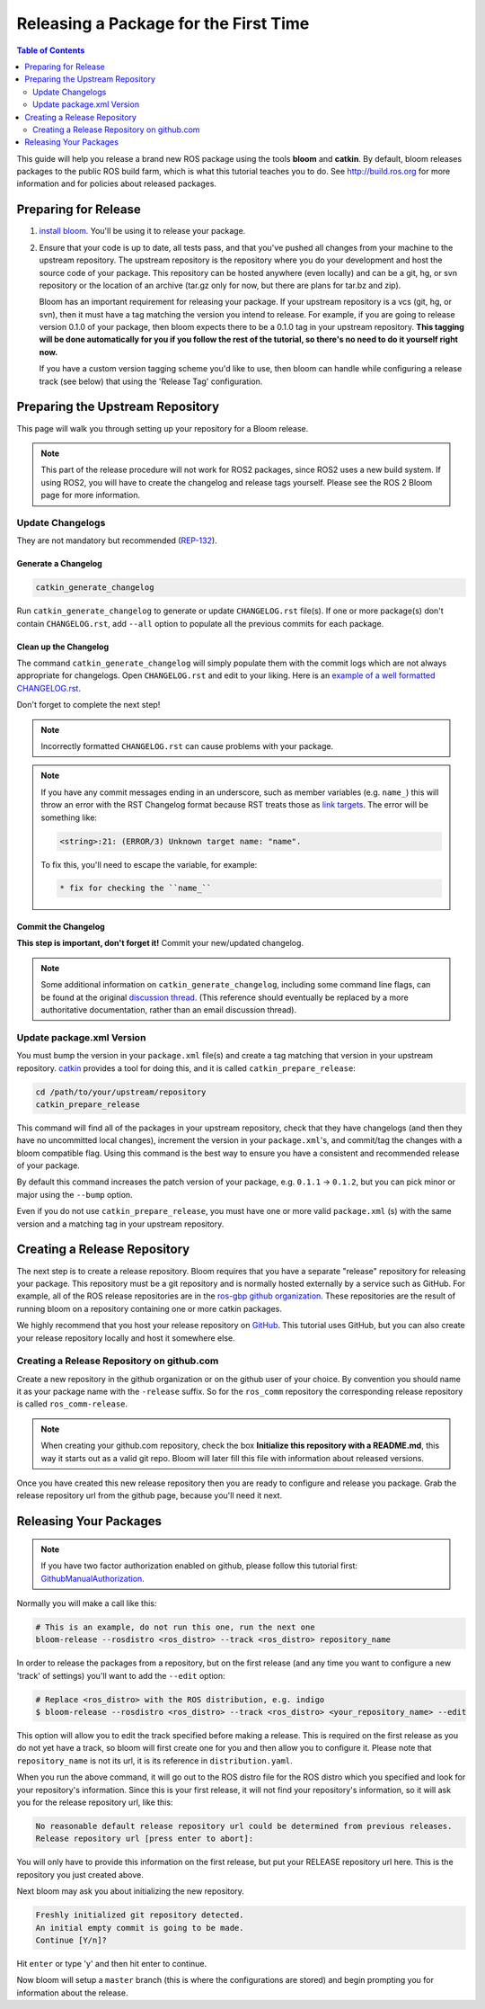 Releasing a Package for the First Time
======================================

.. contents:: Table of Contents
   :depth: 2
   :local:

This guide will help you release a brand new ROS package using the tools **bloom** and **catkin**.
By default, bloom releases packages to the public ROS build farm, which is what this tutorial
teaches you to do. See http://build.ros.org for more information and for policies about released
packages.

Preparing for Release
---------------------

#. `install bloom <http://ros-infrastructure.github.io/bloom/>`_.
   You'll be using it to release your package.
#. Ensure that your code is up to date, all tests pass, and that you've pushed all changes from
   your machine to the upstream repository. The upstream repository is the repository where you
   do your development and host the source code of your package. This repository can be hosted
   anywhere (even locally) and can be a git, hg, or svn repository or the location of an archive
   (tar.gz only for now, but there are plans for tar.bz and zip).

   Bloom has an important requirement for releasing your package.
   If your upstream repository is a vcs (git, hg, or svn), then it must have a tag matching the
   version you intend to release. For example, if you are going to release version 0.1.0 of your
   package, then bloom expects there to be a 0.1.0 tag in your upstream repository.
   **This tagging will be done automatically for you if you follow the rest of the tutorial,
   so there's no need to do it yourself right now.**

   If you have a custom version tagging scheme you'd like to use, then bloom can handle while
   configuring a release track (see below) that using the 'Release Tag' configuration.

Preparing the Upstream Repository
---------------------------------

This page will walk you through setting up your repository for a Bloom release.

.. note::

   This part of the release procedure will not work for ROS2 packages, since ROS2 uses a new build
   system. If using ROS2, you will have to create the changelog and release tags yourself. Please
   see the ROS 2 Bloom page for more information.

Update Changelogs
^^^^^^^^^^^^^^^^^

They are not mandatory but recommended (`REP-132 <https://www.ros.org/reps/rep-0132.html>`_).

Generate a Changelog
~~~~~~~~~~~~~~~~~~~~

.. code-block:: bash

   catkin_generate_changelog

Run ``catkin_generate_changelog`` to generate or update ``CHANGELOG.rst`` file(s).
If one or more package(s) don't contain ``CHANGELOG.rst``, add ``--all`` option to populate all the
previous commits for each package.

Clean up the Changelog
~~~~~~~~~~~~~~~~~~~~~~

The command ``catkin_generate_changelog`` will simply populate them with the commit logs which are not
always appropriate for changelogs. Open ``CHANGELOG.rst`` and edit to your liking.
Here is an `example of a well formatted CHANGELOG.rst <https://github.com/ros/catkin/blob/groovy-devel/CHANGELOG.rst>`_.

Don't forget to complete the next step!

.. note::

   Incorrectly formatted ``CHANGELOG.rst`` can cause problems with your package.

.. note::

   If you have any commit messages ending in an underscore, such as member variables (e.g. ``name_``)
   this will throw an error with the RST Changelog format because RST treats those as
   `link targets <http://docutils.sourceforge.net/docs/user/rst/quickstart.html#sections>`_.
   The error will be something like:

   .. code-block:: bash

      <string>:21: (ERROR/3) Unknown target name: "name".

   To fix this, you'll need to escape the variable, for example:

   .. code-block:: bash

      * fix for checking the ``name_``

Commit the Changelog
~~~~~~~~~~~~~~~~~~~~

**This step is important, don't forget it!** Commit your new/updated changelog.

.. note::

   Some additional information on ``catkin_generate_changelog``, including some command line flags,
   can be found at the original `discussion thread <https://groups.google.com/forum/?hl=en#!msg/ros-sig-buildsystem/EQ4fzwvwYw0/245SJSFGqPMJ>`_.
   (This reference should eventually be replaced by a more authoritative documentation,
   rather than an email discussion thread).

Update package.xml Version
^^^^^^^^^^^^^^^^^^^^^^^^^^

You must bump the version in your ``package.xml`` file(s) and create a tag matching that version in
your upstream repository. `catkin <https://wiki.ros.org/catkin>`_ provides a tool for doing this,
and it is called ``catkin_prepare_release``:

.. code-block:: bash

   cd /path/to/your/upstream/repository
   catkin_prepare_release

This command will find all of the packages in your upstream repository, check that they have
changelogs (and then they have no uncommitted local changes), increment the version in your
``package.xml``'s, and commit/tag the changes with a bloom compatible flag. Using this command is
the best way to ensure you have a consistent and recommended release of your package.

By default this command increases the patch version of your package, e.g. ``0.1.1`` -> ``0.1.2``,
but you can pick minor or major using the ``--bump`` option.

Even if you do not use ``catkin_prepare_release``, you must have one or more valid
``package.xml`` (s) with the same version and a matching tag in your upstream repository.

Creating a Release Repository
-----------------------------

The next step is to create a release repository. Bloom requires that you have a separate
"release" repository for releasing your package. This repository must be a git repository
and is normally hosted externally by a service such as GitHub. For example, all of the ROS
release repositories are in the `ros-gbp github organization <https://github.com/ros-gbp>`_.
These repositories are the result of running bloom on a repository containing one or more
catkin packages.

We highly recommend that you host your release repository on `GitHub <https://github.com/>`_.
This tutorial uses GitHub, but you can also create your release repository locally and host it
somewhere else.

Creating a Release Repository on github.com
^^^^^^^^^^^^^^^^^^^^^^^^^^^^^^^^^^^^^^^^^^^

Create a new repository in the github organization or on the github user of your choice.
By convention you should name it as your package name with the ``-release`` suffix.
So for the ``ros_comm`` repository the corresponding release repository is called
``ros_comm-release``.

.. note::

   When creating your github.com repository, check the box **Initialize this repository with a
   README.md**, this way it starts out as a valid git repo.
   Bloom will later fill this file with information about released versions.

Once you have created this new release repository then you are ready to configure and release
you package. Grab the release repository url from the github page, because you'll need it next.

Releasing Your Packages
-----------------------

.. note::

   If you have two factor authorization enabled on github,
   please follow this tutorial first:
   `GithubManualAuthorization <https://wiki.ros.org/bloom/Tutorials/GithubManualAuthorization>`_.

Normally you will make a call like this:

.. code-block:: bash

   # This is an example, do not run this one, run the next one
   bloom-release --rosdistro <ros_distro> --track <ros_distro> repository_name

In order to release the packages from a repository, but on the first release
(and any time you want to configure a new 'track' of settings) you'll want to add the
``--edit`` option:

.. code-block:: bash

   # Replace <ros_distro> with the ROS distribution, e.g. indigo
   $ bloom-release --rosdistro <ros_distro> --track <ros_distro> <your_repository_name> --edit

This option will allow you to edit the track specified before making a release.
This is required on the first release as you do not yet have a track, so bloom will first create
one for you and then allow you to configure it. Please note that ``repository_name`` is not its url,
it is its reference in ``distribution.yaml``.

When you run the above command, it will go out to the ROS distro file for the ROS distro which
you specified and look for your repository's information. Since this is your first release, it
will not find your repository's information, so it will ask you for the release repository url,
like this:

.. code-block:: bash

   No reasonable default release repository url could be determined from previous releases.
   Release repository url [press enter to abort]:

You will only have to provide this information on the first release, but put your RELEASE
repository url here. This is the repository you just created above.

Next bloom may ask you about initializing the new repository.

.. code-block:: bash

   Freshly initialized git repository detected.
   An initial empty commit is going to be made.
   Continue [Y/n]?

Hit ``enter`` or type 'y' and then hit enter to continue.

Now bloom will setup a ``master`` branch (this is where the configurations are stored) and
begin prompting you for information about the release.
